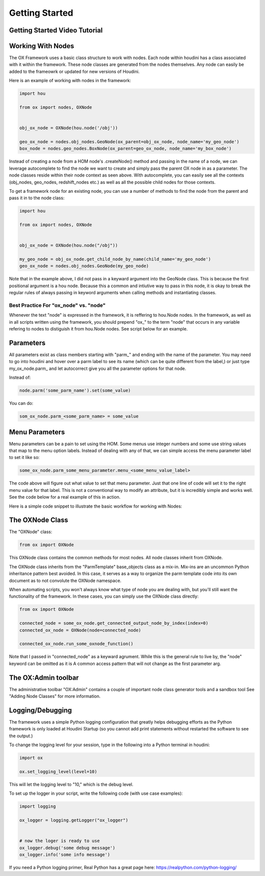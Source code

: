 Getting Started
===============

Getting Started Video Tutorial
------------------------------

.. raw:: html

    <iframe width="560" height="315" src="https://www.youtube.com/embed/B91hJ26vP-I" title="YouTube video player" frameborder="0" allow="accelerometer; autoplay; clipboard-write; encrypted-media; gyroscope; picture-in-picture" allowfullscreen></iframe>

Working With Nodes
------------------

The OX Framework uses a basic class structure to work with nodes. Each node within houdini has a class associated with it within the framework. 
These node classes are generated from the nodes themselves. Any node can easily be added to the frameowrk or updated for new versions of Houdini. 

Here is an example of working with nodes in the framework:

.. code-block:: Python

    import hou

    from ox import nodes, OXNode


    obj_ox_node = OXNode(hou.node('/obj'))

    geo_ox_node = nodes.obj_nodes.GeoNode(ox_parent=obj_ox_node, node_name='my_geo_node')
    box_node = nodes.geo_nodes.BoxNode(ox_parent=geo_ox_node, node_name='my_box_node')

Instead of creating a node from a HOM node's .createNode() method and passing in the name of a node, we can leverage autocomplete to find the node
we want to create and simply pass the parent OX node in as a parameter. 
The node classes reside within their node context as seen above. With autocomplete, you can easily see all the contexts (obj_nodes, geo_nodes,
redshift_nodes etc.) as well as all the possible child nodes for those contexts.

To get a framework node for an existing node, you can use a number of methods to find the node from the parent and pass it in to the node class:

.. code-block:: python
    
    import hou

    from ox import nodes, OXNode


    obj_ox_node = OXNode(hou.node("/obj"))

    my_geo_node = obj_ox_node.get_child_node_by_name(child_name='my_geo_node')
    geo_ox_node = nodes.obj_nodes.GeoNode(my_geo_node)

Note that in the example above, I did not pass in a keyward argument into the GeoNode class. This is because the first positional argument is a hou
node. Because this a common and intiutive way to pass in this node, it is okay to break the regular rules of always passing in keyword arguments when
calling methods and instantiating classes. 

Best Practice For "ox_node" vs. "node"
^^^^^^^^^^^^^^^^^^^^^^^^^^^^^^^^^^^^^^

Whenever the text "node" is expressed in the framework, it is reffering to hou.Node nodes. In the framework, as well as in all scripts written using
the framework, you should prepend "ox\_" to the term "node" that occurs in any variable refering to nodes to distiguish it from hou.Node nodes. 
See script below for an example. 


Parameters
----------

All parameters exist as class members starting with "parm\_" and ending with the name of the parameter. You may need to go into houdini and hover 
over a parm label to see its name (which can be quite different from the label,) or just type my_ox_node.parm\_ and let autocorrect give you all the 
parameter options for that node. 

Instead of:

.. code-block:: python

    node.parm('some_parm_name').set(some_value)

You can do:

.. code-block:: python

    som_ox_node.parm_<some_parm_name> = some_value


Menu Parameters
---------------

Menu parameters can be a pain to set using the HOM. Some menus use integer numbers and some use string values that map to the menu option labels. 
Instead of dealing with any of that, we can simple access the menu parameter label to set it like so:

.. code-block:: python

    some_ox_node.parm_some_menu_parameter.menu_<some_menu_value_label>

The code above will figure out what value to set that menu parameter. Just that one line of code will set it to the right menu value for that label. 
This is not a conventional way to modify an attribute, but it is incredibly simple and works well. See the code below for a real example of this in 
action. 



Here is a simple code snippet to illustrate the basic workflow for working with Nodes:

.. code-block:: python
    :emphasize-lines: 7, 9, 11, 21, 23

    import hou
    from ox import OXNode
    from ox import nodes
    from ox.helpers import ox_helperc

    obj_node = hou.node("/obj")
    obj_ox_node = OXNode(node=obj_node)

    geo_ox_node = nodes.obj_nodes.GeoNode(ox_parent=obj_ox_node, node_name="my_geo")
    cube_ox_node = nodes.geo_nodes.BoxNode(ox_parent=geo_ox_node, node_name="my_cube")
    cube_ox_node.parm_scale = 2

    cube_trans_ox_node = nodes.geo_nodes.TransformNode(ox_parent=geo_ox_node, node_name="cube_trans")
    cube_trans_ox_node.connect_from(cube_ox_node)

    cube_normal_ox_node = nodes.geo_nodes.NormalNode(ox_parent=geo_ox_node, node_name="cube_norm")
    cube_normal_ox_node.connect_from(cube_trans_ox_node)

    cube_uv_ox_node = nodes.geo_nodes.UvtextureNode(ox_parent=geo_ox_node, node_name="cube_uv")
    cube_uv_ox_node.connect_from(cube_normal_ox_node)
    cube_uv_ox_node.parm_type.menu_face
    cube_uv_ox_node.parm_sv = cube_uv_ox_node.parm_su.parm  # this will copy by reference
    cube_uv_ox_node.parm_sw = cube_uv_ox_node.parm_su.parm  # this will copy by reference

   
The OXNode Class
----------------

The "OXNode" class:

.. code-block:: python

    from ox import OXNode

This OXNode class contains the common methods for most nodes. All node classes inherit from OXNode. 

The OXNode class inherits from the "ParmTemplate"
base_objects class as a mix-in. Mix-ins are an uncommon Python inheritance pattern best avoided. In this case, it serves as a way to organize the 
parm template code into its own document as to not convolute the OXNode namespace. 

When automating scripts, you won't always know what type of node you are dealing with, but you'll still want the functionality of the framework. In 
these cases, you can simply use the OXNode class directly:

.. code-block:: python

    from ox import OXNode

    connected_node = some_ox_node.get_connected_output_node_by_index(index=0)
    connected_ox_node = OXNode(node=connected_node)

    connected_ox_node.run_some_oxnode_function()


Note that I passed in "connected_node" as a keyward agrument. While this is the general rule to live by, the "node" keyword can be omitted as it is A
common access pattern that will not change as the first parameter arg. 

The OX:Admin toolbar
--------------------

The administrative toolbar "OX:Admin" contains a couple of important node class generator tools and a sandbox tool See "Adding Node Classes" for more
information.


Logging/Debugging
-----------------

The framework uses a simple Python logging configuration that greatly helps debugging efforts as the Python framework is only loaded at Houdini 
Startup (so you cannot add print statements without restarted the software to see the output.)

To change the logging level for your session, type in the following into a Python terminal in houdini:

.. code-block:: python

    import ox

    ox.set_logging_level(level=10)


This will let the logging level to "10," which is the debug level. 

To set up the logger in your script, write the following code (with use case examples):

.. code-block:: python

    import logging

    ox_logger = logging.getLogger("ox_logger")


    # now the loger is ready to use
    ox_logger.debug('some debug message')
    ox_logger.info('some info message')

If you need a Python logging primer, Real Python has a great page here: https://realpython.com/python-logging/




